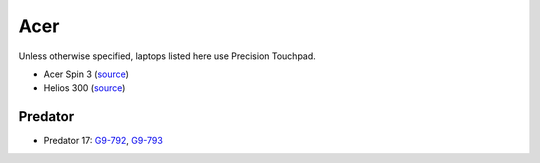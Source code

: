 Acer
====

Unless otherwise specified, laptops listed here use Precision Touchpad.

- Acer Spin 3 (`source <https://www.cnet.com/products/acer-spin-3-sp315-51-79nt-15-6-core-i7-6500u-12-gb-ram-1-tb-hdd/specs/>`_)
- Helios 300 (`source <https://youtu.be/No5RbW1A2Ss?t=2m21s>`_)


Predator
--------

- Predator 17: `G9-792
  <https://www.cnet.com/products/acer-predator-17-g9-792-73ug-17-3-core-i7-6700hq-32-gb-ram-512-gb-ssd-2x-plus-1-tb-hdd/specs/>`_,
  `G9-793
  <https://www.cnet.com/products/acer-predator-17-g9-793-73mb-17-3-core-i7-7700hq-16-gb-ram-256-gb-ssd-plus-1-tb-hdd-us-international/specs/>`_


